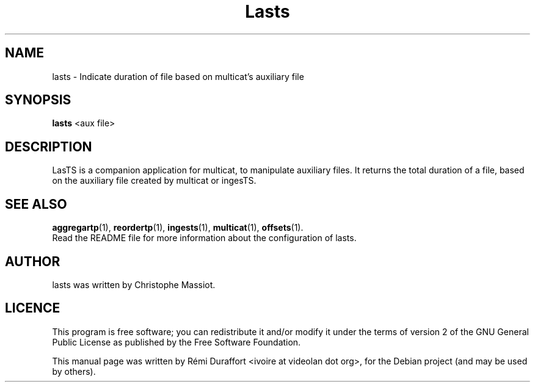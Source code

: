 .TH Lasts "1" "November 9, 2011" "Multicat 2.0"
.SH NAME
lasts \- Indicate duration of file based on multicat's auxiliary file
.SH SYNOPSIS
.B lasts
<aux file>
.SH DESCRIPTION
LasTS is a companion application for multicat, to manipulate auxiliary files.
It returns the total duration of a file, based on the auxiliary file created
by multicat or ingesTS.
.SH SEE ALSO
.BR aggregartp (1),
.BR reordertp (1),
.BR ingests (1),
.BR multicat (1),
.BR offsets (1).
.br
Read the README file for more information about the configuration of lasts.
.SH AUTHOR
lasts was written by Christophe Massiot.
.SH LICENCE
This program is free software; you can redistribute it and/or modify it under the terms of
version 2 of the GNU General Public License as published by the Free Software Foundation.
.PP
This manual page was written by Rémi Duraffort <ivoire at videolan dot org>,
for the Debian project (and may be used by others).
